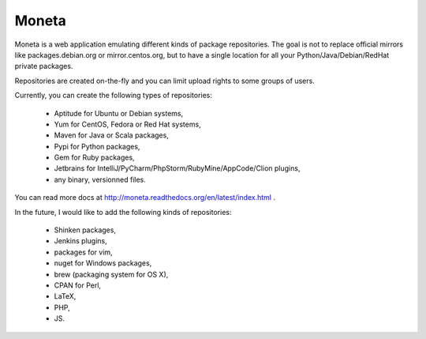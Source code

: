 Moneta
======

Moneta is a web application emulating different kinds of package repositories.
The goal is not to replace official mirrors like packages.debian.org or mirror.centos.org,
but to have a single location for all your Python/Java/Debian/RedHat private packages.

Repositories are created on-the-fly and you can limit upload rights to some groups of users.

Currently, you can create the following types of repositories:

    * Aptitude for Ubuntu or Debian systems,
    * Yum for CentOS, Fedora or Red Hat systems,
    * Maven for Java or Scala packages,
    * Pypi for Python packages,
    * Gem for Ruby packages,
    * Jetbrains for IntelliJ/PyCharm/PhpStorm/RubyMine/AppCode/Clion plugins,
    * any binary, versionned files.

You can read more docs at http://moneta.readthedocs.org/en/latest/index.html .

In the future, I would like to add the following kinds of repositories:

    * Shinken packages,
    * Jenkins plugins,
    * packages for vim,
    * nuget for Windows packages,
    * brew (packaging system for OS X),
    * CPAN for Perl,
    * LaTeX,
    * PHP,
    * JS.
